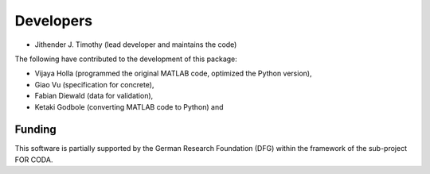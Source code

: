 Developers
************

- Jithender J. Timothy (lead developer and maintains the code)

The following have contributed to the development of this package:

- Vijaya Holla (programmed the original MATLAB code, optimized the Python version),
- Giao Vu (specification for concrete),
- Fabian Diewald (data for validation),
- Ketaki Godbole (converting MATLAB code to Python) and

--------------
Funding
--------------
This software is partially supported by the German Research Foundation (DFG) within the framework of the sub-project FOR CODA.